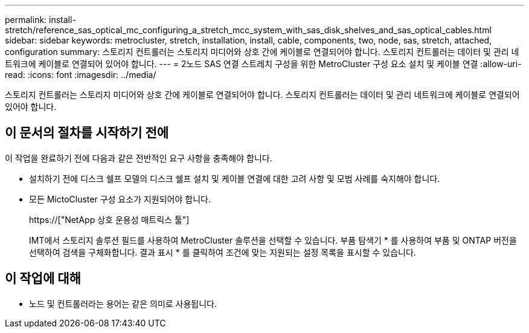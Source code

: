 ---
permalink: install-stretch/reference_sas_optical_mc_configuring_a_stretch_mcc_system_with_sas_disk_shelves_and_sas_optical_cables.html 
sidebar: sidebar 
keywords: metrocluster, stretch, installation, install, cable, components, two, node, sas, stretch, attached, configuration 
summary: 스토리지 컨트롤러는 스토리지 미디어와 상호 간에 케이블로 연결되어야 합니다. 스토리지 컨트롤러는 데이터 및 관리 네트워크에 케이블로 연결되어 있어야 합니다. 
---
= 2노드 SAS 연결 스트레치 구성을 위한 MetroCluster 구성 요소 설치 및 케이블 연결
:allow-uri-read: 
:icons: font
:imagesdir: ../media/


[role="lead"]
스토리지 컨트롤러는 스토리지 미디어와 상호 간에 케이블로 연결되어야 합니다. 스토리지 컨트롤러는 데이터 및 관리 네트워크에 케이블로 연결되어 있어야 합니다.



== 이 문서의 절차를 시작하기 전에

이 작업을 완료하기 전에 다음과 같은 전반적인 요구 사항을 충족해야 합니다.

* 설치하기 전에 디스크 쉘프 모델의 디스크 쉘프 설치 및 케이블 연결에 대한 고려 사항 및 모범 사례를 숙지해야 합니다.
* 모든 MictoCluster 구성 요소가 지원되어야 합니다.
+
https://["NetApp 상호 운용성 매트릭스 툴"]

+
IMT에서 스토리지 솔루션 필드를 사용하여 MetroCluster 솔루션을 선택할 수 있습니다. 부품 탐색기 * 를 사용하여 부품 및 ONTAP 버전을 선택하여 검색을 구체화합니다. 결과 표시 * 를 클릭하여 조건에 맞는 지원되는 설정 목록을 표시할 수 있습니다.





== 이 작업에 대해

* 노드 및 컨트롤러라는 용어는 같은 의미로 사용됩니다.

